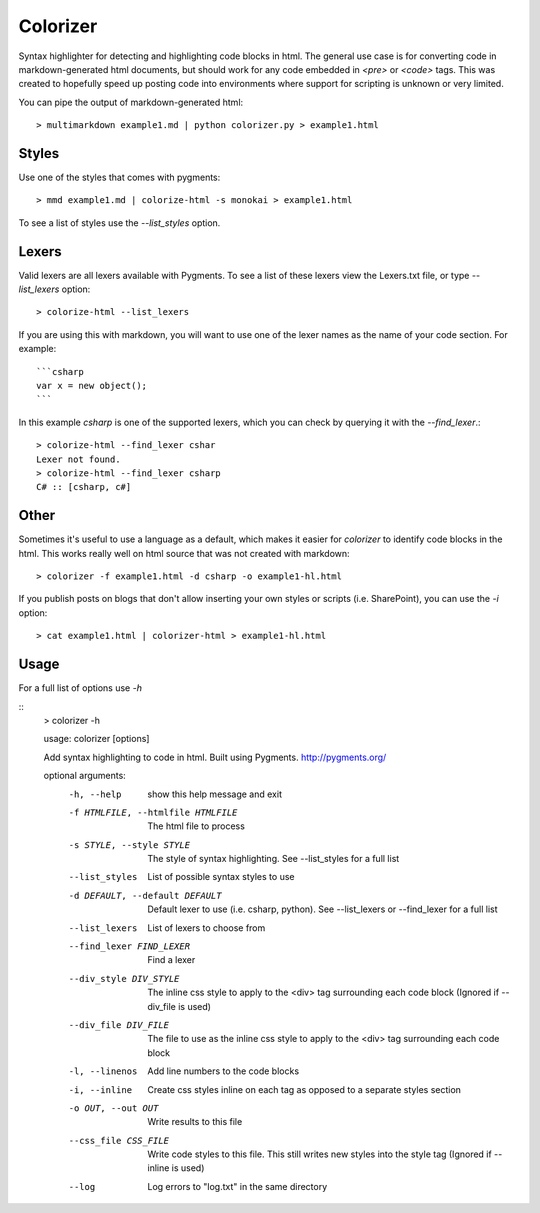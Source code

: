 Colorizer
=========

Syntax highlighter for detecting and highlighting code blocks in html. The general use case is for converting code in markdown-generated html documents, but should work for any code embedded in `<pre>` or `<code>` tags. This was created to hopefully speed up posting code into environments where support for scripting is unknown or very limited.

You can pipe the output of markdown-generated html::

  > multimarkdown example1.md | python colorizer.py > example1.html


Styles
------

Use one of the styles that comes with pygments::

  > mmd example1.md | colorize-html -s monokai > example1.html

To see a list of styles use the `--list_styles` option.


Lexers
------

Valid lexers are all lexers available with Pygments. To see a list of these lexers view the Lexers.txt file, or type `--list_lexers` option::

  > colorize-html --list_lexers

If you are using this with markdown, you will want to use one of the lexer names as the name of your code section. For example::

  ```csharp
  var x = new object();
  ```

In this example `csharp` is one of the supported lexers, which you can check by querying it with the `--find_lexer`.::

  > colorize-html --find_lexer cshar
  Lexer not found.
  > colorize-html --find_lexer csharp
  C# :: [csharp, c#]


Other
-----

Sometimes it's useful to use a language as a default, which makes it easier for `colorizer` to identify code blocks in the html. This works really well on html source that was not created with markdown::

  > colorizer -f example1.html -d csharp -o example1-hl.html

If you publish posts on blogs that don't allow inserting your own styles or scripts (i.e. SharePoint), you can use the `-i` option::

  > cat example1.html | colorizer-html > example1-hl.html


Usage
------

For a full list of options use `-h`

::
  > colorizer -h

  usage: colorizer [options]

  Add syntax highlighting to code in html. Built using Pygments.
  http://pygments.org/

  optional arguments:
    -h, --help            show this help message and exit
    -f HTMLFILE, --htmlfile HTMLFILE
                          The html file to process
    -s STYLE, --style STYLE
                          The style of syntax highlighting. See --list_styles
                          for a full list
    --list_styles         List of possible syntax styles to use
    -d DEFAULT, --default DEFAULT
                          Default lexer to use (i.e. csharp, python). See
                          --list_lexers or --find_lexer for a full list
    --list_lexers         List of lexers to choose from
    --find_lexer FIND_LEXER
                          Find a lexer
    --div_style DIV_STYLE
                          The inline css style to apply to the <div> tag
                          surrounding each code block (Ignored if --div_file is
                          used)
    --div_file DIV_FILE   The file to use as the inline css style to apply to
                          the <div> tag surrounding each code block
    -l, --linenos         Add line numbers to the code blocks
    -i, --inline          Create css styles inline on each tag as opposed to a
                          separate styles section
    -o OUT, --out OUT     Write results to this file
    --css_file CSS_FILE   Write code styles to this file. This still writes new
                          styles into the style tag (Ignored if --inline is
                          used)
    --log                 Log errors to "log.txt" in the same directory
